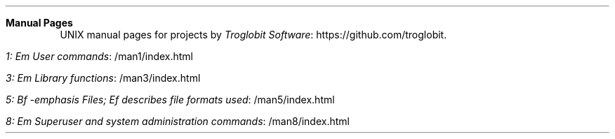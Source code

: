 .Dd Nov 20, 2019
.Dt index 1
.Sh Manual Pages
UNIX manual pages for projects by
.Lk https://github.com/troglobit Troglobit Software .
.Bl -tag -width Lk -offset indent
.It Lk /man1/index.html 1: Em User commands
.It Lk /man3/index.html 3: Em Library functions
.It Lk /man5/index.html 5: Bf -emphasis Files; Ef describes file formats used
.It Lk /man8/index.html 8: Em Superuser and system administration commands
.El
